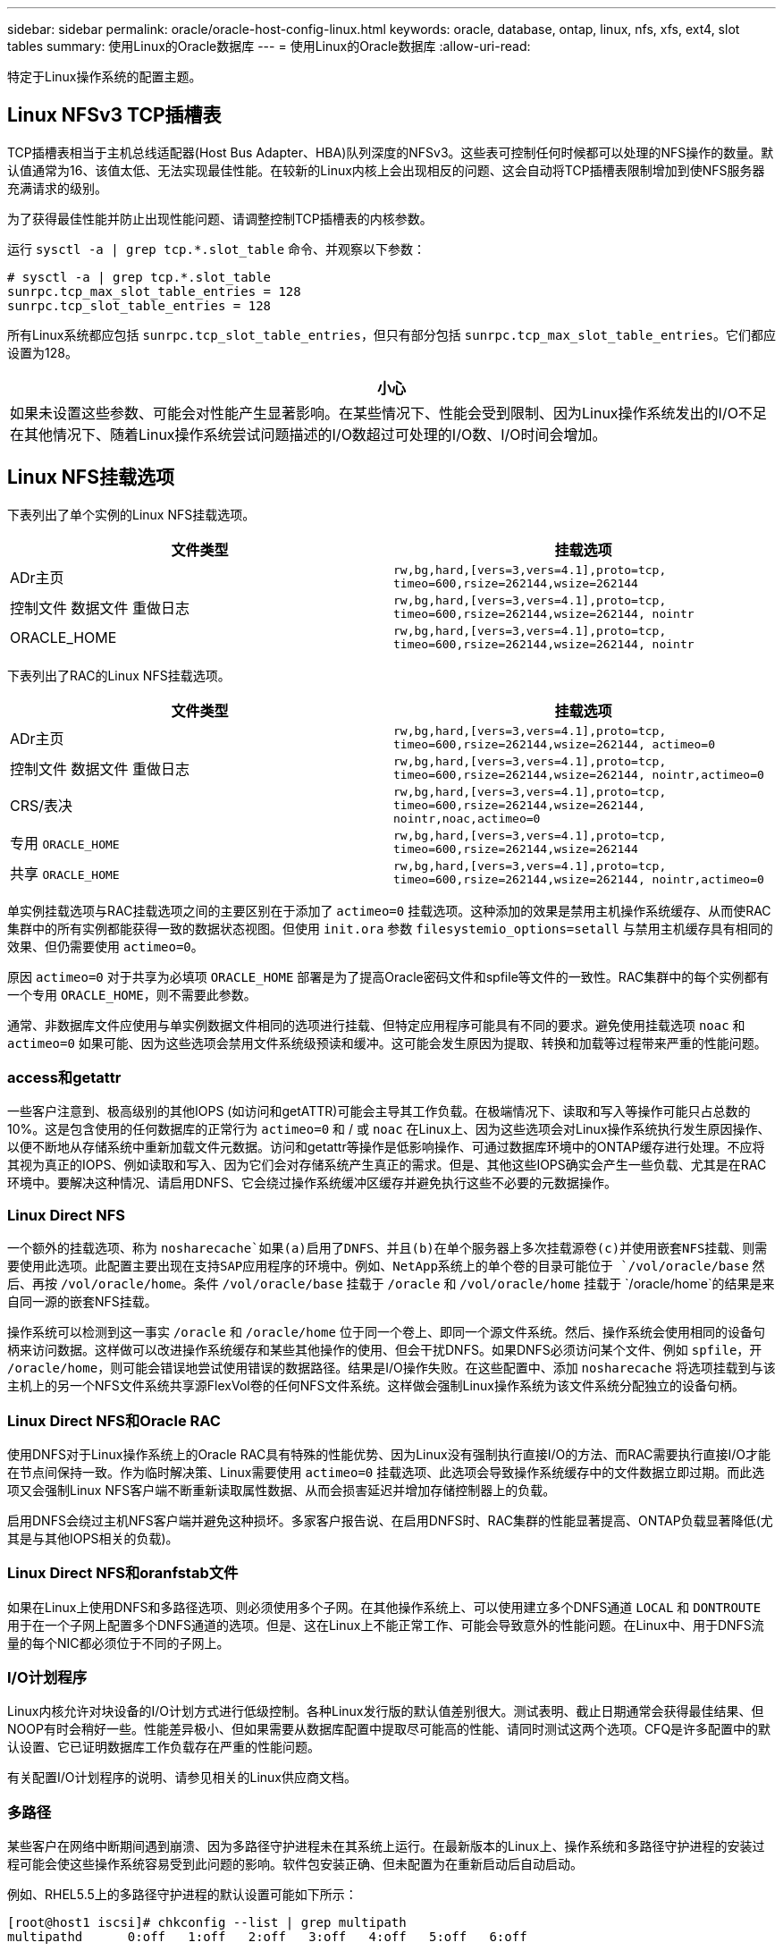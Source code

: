 ---
sidebar: sidebar 
permalink: oracle/oracle-host-config-linux.html 
keywords: oracle, database, ontap, linux, nfs, xfs, ext4, slot tables 
summary: 使用Linux的Oracle数据库 
---
= 使用Linux的Oracle数据库
:allow-uri-read: 


[role="lead"]
特定于Linux操作系统的配置主题。



== Linux NFSv3 TCP插槽表

TCP插槽表相当于主机总线适配器(Host Bus Adapter、HBA)队列深度的NFSv3。这些表可控制任何时候都可以处理的NFS操作的数量。默认值通常为16、该值太低、无法实现最佳性能。在较新的Linux内核上会出现相反的问题、这会自动将TCP插槽表限制增加到使NFS服务器充满请求的级别。

为了获得最佳性能并防止出现性能问题、请调整控制TCP插槽表的内核参数。

运行 `sysctl -a | grep tcp.*.slot_table` 命令、并观察以下参数：

....
# sysctl -a | grep tcp.*.slot_table
sunrpc.tcp_max_slot_table_entries = 128
sunrpc.tcp_slot_table_entries = 128
....
所有Linux系统都应包括 `sunrpc.tcp_slot_table_entries`，但只有部分包括 `sunrpc.tcp_max_slot_table_entries`。它们都应设置为128。

|===
| 小心 


| 如果未设置这些参数、可能会对性能产生显著影响。在某些情况下、性能会受到限制、因为Linux操作系统发出的I/O不足在其他情况下、随着Linux操作系统尝试问题描述的I/O数超过可处理的I/O数、I/O时间会增加。 
|===


== Linux NFS挂载选项

下表列出了单个实例的Linux NFS挂载选项。

|===
| 文件类型 | 挂载选项 


| ADr主页 | `rw,bg,hard,[vers=3,vers=4.1],proto=tcp,
timeo=600,rsize=262144,wsize=262144` 


| 控制文件
数据文件
重做日志 | `rw,bg,hard,[vers=3,vers=4.1],proto=tcp,
timeo=600,rsize=262144,wsize=262144,
nointr` 


| ORACLE_HOME | `rw,bg,hard,[vers=3,vers=4.1],proto=tcp,
timeo=600,rsize=262144,wsize=262144,
nointr` 
|===
下表列出了RAC的Linux NFS挂载选项。

|===
| 文件类型 | 挂载选项 


| ADr主页 | `rw,bg,hard,[vers=3,vers=4.1],proto=tcp,
timeo=600,rsize=262144,wsize=262144,
actimeo=0` 


| 控制文件
数据文件
重做日志 | `rw,bg,hard,[vers=3,vers=4.1],proto=tcp,
timeo=600,rsize=262144,wsize=262144,
nointr,actimeo=0` 


| CRS/表决 | `rw,bg,hard,[vers=3,vers=4.1],proto=tcp,
timeo=600,rsize=262144,wsize=262144,
nointr,noac,actimeo=0` 


| 专用 `ORACLE_HOME` | `rw,bg,hard,[vers=3,vers=4.1],proto=tcp,
timeo=600,rsize=262144,wsize=262144` 


| 共享 `ORACLE_HOME` | `rw,bg,hard,[vers=3,vers=4.1],proto=tcp,
timeo=600,rsize=262144,wsize=262144,
nointr,actimeo=0` 
|===
单实例挂载选项与RAC挂载选项之间的主要区别在于添加了 `actimeo=0` 挂载选项。这种添加的效果是禁用主机操作系统缓存、从而使RAC集群中的所有实例都能获得一致的数据状态视图。但使用 `init.ora` 参数 `filesystemio_options=setall` 与禁用主机缓存具有相同的效果、但仍需要使用 `actimeo=0`。

原因 `actimeo=0` 对于共享为必填项 `ORACLE_HOME` 部署是为了提高Oracle密码文件和spfile等文件的一致性。RAC集群中的每个实例都有一个专用 `ORACLE_HOME`，则不需要此参数。

通常、非数据库文件应使用与单实例数据文件相同的选项进行挂载、但特定应用程序可能具有不同的要求。避免使用挂载选项 `noac` 和 `actimeo=0` 如果可能、因为这些选项会禁用文件系统级预读和缓冲。这可能会发生原因为提取、转换和加载等过程带来严重的性能问题。



=== access和getattr

一些客户注意到、极高级别的其他IOPS (如访问和getATTR)可能会主导其工作负载。在极端情况下、读取和写入等操作可能只占总数的10%。这是包含使用的任何数据库的正常行为 `actimeo=0` 和 / 或 `noac` 在Linux上、因为这些选项会对Linux操作系统执行发生原因操作、以便不断地从存储系统中重新加载文件元数据。访问和getattr等操作是低影响操作、可通过数据库环境中的ONTAP缓存进行处理。不应将其视为真正的IOPS、例如读取和写入、因为它们会对存储系统产生真正的需求。但是、其他这些IOPS确实会产生一些负载、尤其是在RAC环境中。要解决这种情况、请启用DNFS、它会绕过操作系统缓冲区缓存并避免执行这些不必要的元数据操作。



=== Linux Direct NFS

一个额外的挂载选项、称为 `nosharecache`如果(a)启用了DNFS、并且(b)在单个服务器上多次挂载源卷(c)并使用嵌套NFS挂载、则需要使用此选项。此配置主要出现在支持SAP应用程序的环境中。例如、NetApp系统上的单个卷的目录可能位于 `/vol/oracle/base` 然后、再按 `/vol/oracle/home`。条件 `/vol/oracle/base` 挂载于 `/oracle` 和 `/vol/oracle/home` 挂载于 `/oracle/home`的结果是来自同一源的嵌套NFS挂载。

操作系统可以检测到这一事实 `/oracle` 和 `/oracle/home` 位于同一个卷上、即同一个源文件系统。然后、操作系统会使用相同的设备句柄来访问数据。这样做可以改进操作系统缓存和某些其他操作的使用、但会干扰DNFS。如果DNFS必须访问某个文件、例如 `spfile`，开 `/oracle/home`，则可能会错误地尝试使用错误的数据路径。结果是I/O操作失败。在这些配置中、添加 `nosharecache` 将选项挂载到与该主机上的另一个NFS文件系统共享源FlexVol卷的任何NFS文件系统。这样做会强制Linux操作系统为该文件系统分配独立的设备句柄。



=== Linux Direct NFS和Oracle RAC

使用DNFS对于Linux操作系统上的Oracle RAC具有特殊的性能优势、因为Linux没有强制执行直接I/O的方法、而RAC需要执行直接I/O才能在节点间保持一致。作为临时解决策、Linux需要使用 `actimeo=0` 挂载选项、此选项会导致操作系统缓存中的文件数据立即过期。而此选项又会强制Linux NFS客户端不断重新读取属性数据、从而会损害延迟并增加存储控制器上的负载。

启用DNFS会绕过主机NFS客户端并避免这种损坏。多家客户报告说、在启用DNFS时、RAC集群的性能显著提高、ONTAP负载显著降低(尤其是与其他IOPS相关的负载)。



=== Linux Direct NFS和oranfstab文件

如果在Linux上使用DNFS和多路径选项、则必须使用多个子网。在其他操作系统上、可以使用建立多个DNFS通道 `LOCAL` 和 `DONTROUTE` 用于在一个子网上配置多个DNFS通道的选项。但是、这在Linux上不能正常工作、可能会导致意外的性能问题。在Linux中、用于DNFS流量的每个NIC都必须位于不同的子网上。



=== I/O计划程序

Linux内核允许对块设备的I/O计划方式进行低级控制。各种Linux发行版的默认值差别很大。测试表明、截止日期通常会获得最佳结果、但NOOP有时会稍好一些。性能差异极小、但如果需要从数据库配置中提取尽可能高的性能、请同时测试这两个选项。CFQ是许多配置中的默认设置、它已证明数据库工作负载存在严重的性能问题。

有关配置I/O计划程序的说明、请参见相关的Linux供应商文档。



=== 多路径

某些客户在网络中断期间遇到崩溃、因为多路径守护进程未在其系统上运行。在最新版本的Linux上、操作系统和多路径守护进程的安装过程可能会使这些操作系统容易受到此问题的影响。软件包安装正确、但未配置为在重新启动后自动启动。

例如、RHEL5.5上的多路径守护进程的默认设置可能如下所示：

....
[root@host1 iscsi]# chkconfig --list | grep multipath
multipathd      0:off   1:off   2:off   3:off   4:off   5:off   6:off
....
可使用以下命令更正此问题：

....
[root@host1 iscsi]# chkconfig multipathd on
[root@host1 iscsi]# chkconfig --list | grep multipath
multipathd      0:off   1:off   2:on    3:on    4:on    5:on    6:off
....


== ASM镜像

ASM 镜像可能需要更改 Linux 多路径设置，以使 ASM 能够识别问题并切换到备用故障组。ONTAP 上的大多数 ASM 配置都使用外部冗余，这意味着数据保护由外部阵列提供，并且 ASM 不会镜像数据。某些站点使用正常冗余的 ASM 来提供双向镜像，通常在不同站点之间进行镜像。

中显示的Linux设置 link:https://docs.netapp.com/us-en/ontap-sanhost/hu_fcp_scsi_index.html["NetApp主机实用程序文档"] 包括导致I/O无限期排队的多路径参数这意味着、没有活动路径的LUN设备上的I/O会根据需要等待I/O完成。这通常是可取的、因为Linux主机会根据需要等待很长时间、以便SAN路径更改完成、FC交换机重新启动或存储系统完成故障转移。

这种无限制排队行为会导致ASM镜像出现问题、因为ASM必须收到I/O故障、才能在备用LUN上重试I/O。

在Linux中设置以下参数 `multipath.conf` 用于ASM镜像的ASM LUN文件：

....
polling_interval 5
no_path_retry 24
....
这些设置会为ASM设备创建120秒超时。超时计算为 `polling_interval` * `no_path_retry` 以秒为单位。在某些情况下、可能需要调整确切的值、但120秒的超时时间对于大多数使用来说应该足以满足要求。具体来说、120秒应允许控制器接管或恢复发生、而不会产生会导致故障组脱机的I/O错误。

a较低 `no_path_retry` 值可以缩短ASM切换到备用故障组所需的时间、但这也会增加在控制器接管等维护活动期间发生不必要故障转移的风险。可以通过仔细监控ASM镜像状态来缓解此风险。如果发生不必要的故障转移、并且重新同步执行速度相对较快、则可以快速重新同步镜像。对于追加信息、请参见有关使用的Oracle软件版本的ASM快速镜像重新同步的Oracle文档。



== Linux xfs、ext3和ext4挂载选项


TIP: * NetApp建议*使用默认挂载选项。
